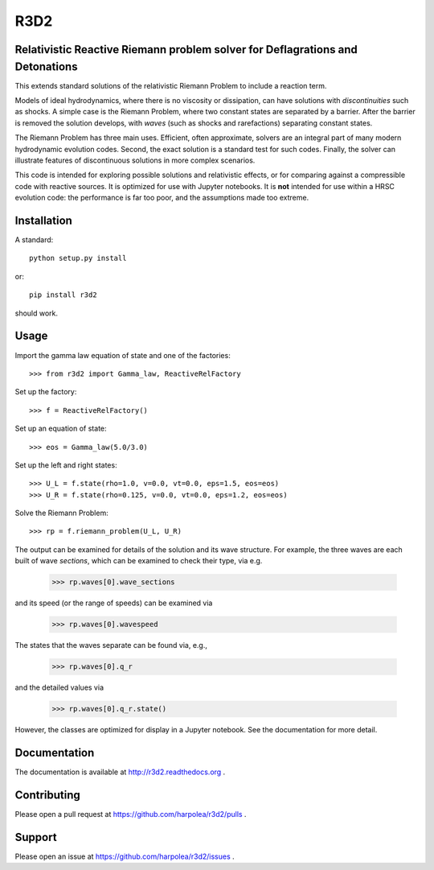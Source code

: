 R3D2
====

.. image:: https://travis-ci.org/harpolea/r3d2.svg?branch=factory
    :target: https://travis-ci.org/harpolea/r3d2
.. image:: https://readthedocs.org/projects/r3d2/badge/?version=factory
    :target: http://r3d2.readthedocs.io/en/latest/?badge=factory
    :alt: Documentation Status
.. image:: https://codecov.io/github/harpolea/r3d2/coverage.svg?branch=factory
    :target: https://codecov.io/github/harpolea/r3d2?branch=factory
.. image:: https://zenodo.org/badge/21891/harpolea/r3d2.svg
    :target: https://zenodo.org/badge/latestdoi/21891/harpolea/r3d2

Relativistic Reactive Riemann problem solver for Deflagrations and Detonations
------------------------------------------------------------------------------

This extends standard solutions of the relativistic Riemann Problem to include a reaction term.

Models of ideal hydrodynamics, where there is no viscosity or dissipation, can have solutions with *discontinuities* such as shocks. A simple case is the Riemann Problem, where two constant states are separated by a barrier. After the barrier is removed the solution develops, with *waves* (such as shocks and rarefactions) separating constant states.

The Riemann Problem has three main uses. Efficient, often approximate, solvers are an integral part of many modern hydrodynamic evolution codes. Second, the exact solution is a standard test for such codes. Finally, the solver can illustrate features of discontinuous solutions in more complex scenarios.

This code is intended for exploring possible solutions and relativistic effects, or for comparing against a compressible code with reactive sources. It is optimized for use with Jupyter notebooks. It is **not** intended for use within a HRSC evolution code: the performance is far too poor, and the assumptions made too extreme.

Installation
------------

A standard::

    python setup.py install

or::

    pip install r3d2

should work.

Usage
-----

Import the gamma law equation of state and one of the factories:
::

    >>> from r3d2 import Gamma_law, ReactiveRelFactory

Set up the factory:
::

    >>> f = ReactiveRelFactory()

Set up an equation of state:
::

    >>> eos = Gamma_law(5.0/3.0)

Set up the left and right states:
::

    >>> U_L = f.state(rho=1.0, v=0.0, vt=0.0, eps=1.5, eos=eos)
    >>> U_R = f.state(rho=0.125, v=0.0, vt=0.0, eps=1.2, eos=eos)

Solve the Riemann Problem:
::

    >>> rp = f.riemann_problem(U_L, U_R)

The output can be examined for details of the solution and its wave structure. For example, the three waves are each built of wave *sections*, which can be examined to check their type, via e.g.

    >>> rp.waves[0].wave_sections

and its speed (or the range of speeds) can be examined via

    >>> rp.waves[0].wavespeed

The states that the waves separate can be found via, e.g.,

    >>> rp.waves[0].q_r

and the detailed values via

    >>> rp.waves[0].q_r.state()

However, the classes are optimized for display in a Jupyter notebook. See the documentation for more detail.

Documentation
-------------

The documentation is available at `<http://r3d2.readthedocs.org>`_ .

Contributing
------------

Please open a pull request at `<https://github.com/harpolea/r3d2/pulls>`_ .

Support
-------

Please open an issue at `<https://github.com/harpolea/r3d2/issues>`_ .
